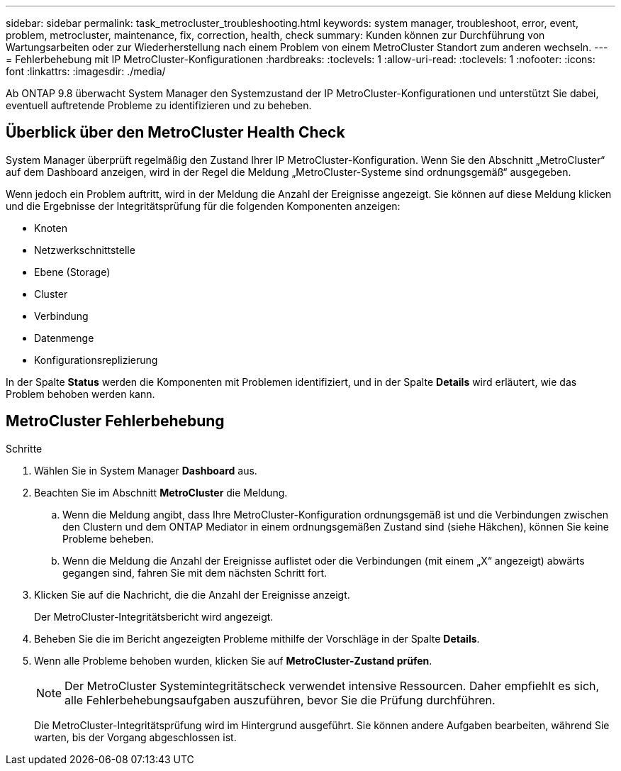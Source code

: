 ---
sidebar: sidebar 
permalink: task_metrocluster_troubleshooting.html 
keywords: system manager, troubleshoot, error, event, problem, metrocluster, maintenance, fix, correction, health, check 
summary: Kunden können zur Durchführung von Wartungsarbeiten oder zur Wiederherstellung nach einem Problem von einem MetroCluster Standort zum anderen wechseln. 
---
= Fehlerbehebung mit IP MetroCluster-Konfigurationen
:hardbreaks:
:toclevels: 1
:allow-uri-read: 
:toclevels: 1
:nofooter: 
:icons: font
:linkattrs: 
:imagesdir: ./media/


[role="lead"]
Ab ONTAP 9.8 überwacht System Manager den Systemzustand der IP MetroCluster-Konfigurationen und unterstützt Sie dabei, eventuell auftretende Probleme zu identifizieren und zu beheben.



== Überblick über den MetroCluster Health Check

System Manager überprüft regelmäßig den Zustand Ihrer IP MetroCluster-Konfiguration. Wenn Sie den Abschnitt „MetroCluster“ auf dem Dashboard anzeigen, wird in der Regel die Meldung „MetroCluster-Systeme sind ordnungsgemäß“ ausgegeben.

Wenn jedoch ein Problem auftritt, wird in der Meldung die Anzahl der Ereignisse angezeigt. Sie können auf diese Meldung klicken und die Ergebnisse der Integritätsprüfung für die folgenden Komponenten anzeigen:

* Knoten
* Netzwerkschnittstelle
* Ebene (Storage)
* Cluster
* Verbindung
* Datenmenge
* Konfigurationsreplizierung


In der Spalte *Status* werden die Komponenten mit Problemen identifiziert, und in der Spalte *Details* wird erläutert, wie das Problem behoben werden kann.



== MetroCluster Fehlerbehebung

.Schritte
. Wählen Sie in System Manager *Dashboard* aus.
. Beachten Sie im Abschnitt *MetroCluster* die Meldung.
+
.. Wenn die Meldung angibt, dass Ihre MetroCluster-Konfiguration ordnungsgemäß ist und die Verbindungen zwischen den Clustern und dem ONTAP Mediator in einem ordnungsgemäßen Zustand sind (siehe Häkchen), können Sie keine Probleme beheben.
.. Wenn die Meldung die Anzahl der Ereignisse auflistet oder die Verbindungen (mit einem „X“ angezeigt) abwärts gegangen sind, fahren Sie mit dem nächsten Schritt fort.


. Klicken Sie auf die Nachricht, die die Anzahl der Ereignisse anzeigt.
+
Der MetroCluster-Integritätsbericht wird angezeigt.

. Beheben Sie die im Bericht angezeigten Probleme mithilfe der Vorschläge in der Spalte *Details*.
. Wenn alle Probleme behoben wurden, klicken Sie auf *MetroCluster-Zustand prüfen*.
+

NOTE: Der MetroCluster Systemintegritätscheck verwendet intensive Ressourcen. Daher empfiehlt es sich, alle Fehlerbehebungsaufgaben auszuführen, bevor Sie die Prüfung durchführen.

+
Die MetroCluster-Integritätsprüfung wird im Hintergrund ausgeführt. Sie können andere Aufgaben bearbeiten, während Sie warten, bis der Vorgang abgeschlossen ist.


